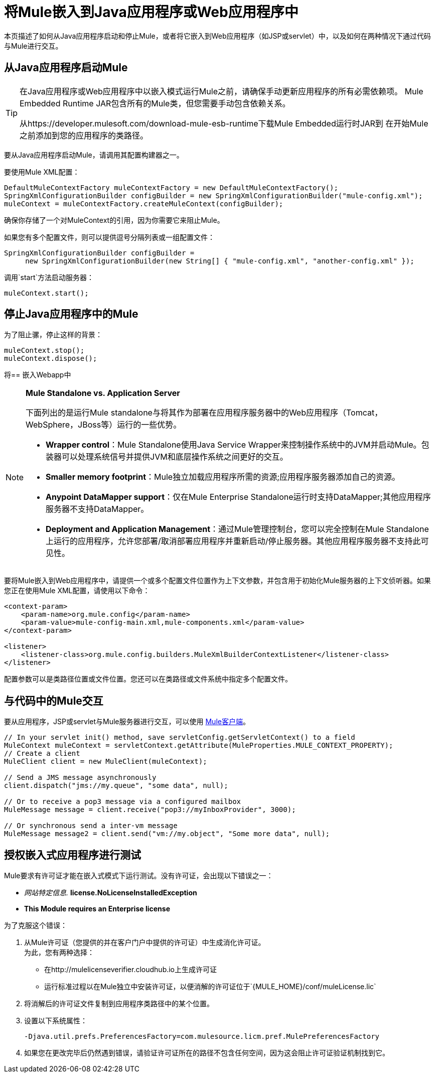 = 将Mule嵌入到Java应用程序或Web应用程序中
:keywords: deploy, embedding mule

本页描述了如何从Java应用程序启动和停止Mule，或者将它嵌入到Web应用程序（如JSP或servlet）中，以及如何在两种情况下通过代码与Mule进行交互。

== 从Java应用程序启动Mule

[TIP]
====
在Java应用程序或Web应用程序中以嵌入模式运行Mule之前，请确保手动更新应用程序的所有必需依赖项。 Mule Embedded Runtime JAR包含所有的Mule类，但您需要手动包含依赖关系。

从https://developer.mulesoft.com/download-mule-esb-runtime下载Mule Embedded运行时JAR到
在开始Mule之前添加到您的应用程序的类路径。
====

要从Java应用程序启动Mule，请调用其配置构建器之一。

要使用Mule XML配置：

[source,xml, linenums]
----
DefaultMuleContextFactory muleContextFactory = new DefaultMuleContextFactory();
SpringXmlConfigurationBuilder configBuilder = new SpringXmlConfigurationBuilder("mule-config.xml");
muleContext = muleContextFactory.createMuleContext(configBuilder);
----

确保你存储了一个对MuleContext的引用，因为你需要它来阻止Mule。

如果您有多个配置文件，则可以提供逗号分隔列表或一组配置文件：

[source,xml, linenums]
----
SpringXmlConfigurationBuilder configBuilder =
     new SpringXmlConfigurationBuilder(new String[] { "mule-config.xml", "another-config.xml" });
----

调用`start`方法启动服务器：

[source,xml, linenums]
----
muleContext.start();
----

== 停止Java应用程序中的Mule

为了阻止骡，停止这样的背景：

[source,xml, linenums]
----
muleContext.stop();
muleContext.dispose();
----

将== 嵌入Webapp中

[NOTE]
====
*Mule Standalone vs. Application Server*

下面列出的是运行Mule standalone与将其作为部署在应用程序服务器中的Web应用程序（Tomcat，WebSphere，JBoss等）运行的一些优势。

*  *Wrapper control*：Mule Standalone使用Java Service Wrapper来控制操作系统中的JVM并启动Mule。包装器可以处理系统信号并提供JVM和底层操作系统之间更好的交互。

*  *Smaller memory footprint*：Mule独立加载应用程序所需的资源;应用程序服务器添加自己的资源。
*  *Anypoint DataMapper support*：仅在Mule Enterprise Standalone运行时支持DataMapper;其他应用程序服务器不支持DataMapper。

*  *Deployment and Application Management*：通过Mule管理控制台，您可以完全控制在Mule Standalone上运行的应用程序，允许您部署/取消部署应用程序并重新启动/停止服务器。其他应用程序服务器不支持此可见性。
====

要将Mule嵌入到Web应用程序中，请提供一个或多个配置文件位置作为上下文参数，并包含用于初始化Mule服务器的上下文侦听器。如果您正在使用Mule XML配置，请使用以下命令：

[source,xml, linenums]
----
<context-param>
    <param-name>org.mule.config</param-name>
    <param-value>mule-config-main.xml,mule-components.xml</param-value>
</context-param>
 
<listener>
    <listener-class>org.mule.config.builders.MuleXmlBuilderContextListener</listener-class>
</listener>
----

配置参数可以是类路径位置或文件位置。您还可以在类路径或文件系统中指定多个配置文件。

== 与代码中的Mule交互

要从应用程序，JSP或servlet与Mule服务器进行交互，可以使用 link:/mule-user-guide/v/3.6/using-the-mule-client[Mule客户端]。

[source,xml, linenums]
----
// In your servlet init() method, save servletConfig.getServletContext() to a field
MuleContext muleContext = servletContext.getAttribute(MuleProperties.MULE_CONTEXT_PROPERTY);
// Create a client
MuleClient client = new MuleClient(muleContext);
 
// Send a JMS message asynchronously
client.dispatch("jms://my.queue", "some data", null);
 
// Or to receive a pop3 message via a configured mailbox
MuleMessage message = client.receive("pop3://myInboxProvider", 3000);
 
// Or synchronous send a inter-vm message
MuleMessage message2 = client.send("vm://my.object", "Some more data", null);
----

== 授权嵌入式应用程序进行测试

Mule要求有许可证才能在嵌入式模式下运行测试。没有许可证，会出现以下错误之一：

*  _网站特定信息._ *license.NoLicenseInstalledException*
*  *This Module requires an Enterprise license*

为了克服这个错误：

. 从Mule许可证（您提供的并在客户门户中提供的许可证）中生成消化许可证。 +
为此，您有两种选择：

* 在http://mulelicenseverifier.cloudhub.io上生成许可证
* 运行标准过程以在Mule独立中安装许可证，以便消解的许可证位于`{MULE_HOME}/conf/muleLicense.lic`

. 将消解后的许可证文件复制到应用程序类路径中的某个位置。

. 设置以下系统属性：
+
[source,xml, linenums]
----
-Djava.util.prefs.PreferencesFactory=com.mulesource.licm.pref.MulePreferencesFactory
----

. 如果您在更改完毕后仍然遇到错误，请验证许可证所在的路径不包含任何空间，因为这会阻止许可证验证机制找到它。
